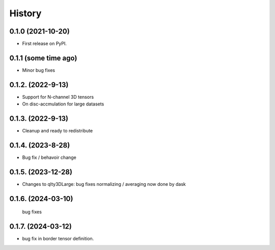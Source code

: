 =======
History
=======

0.1.0 (2021-10-20)
------------------

* First release on PyPI.

0.1.1 (some time ago)
---------------------

* Minor bug fixes

0.1.2. (2022-9-13)
------------------

* Support for N-channel 3D tensors
* On disc-accmulation for large datasets


0.1.3. (2022-9-13)
------------------

* Cleanup and ready to redistribute


0.1.4. (2023-8-28)
------------------

* Bug fix / behavoir change

0.1.5. (2023-12-28)
-------------------

* Changes to qlty3DLarge:
  bug fixes
  normalizing / averaging now done by dask

0.1.6. (2024-03-10)
-------------------
  bug fixes

0.1.7. (2024-03-12)
-------------------
*  bug fix in border tensor definition.
